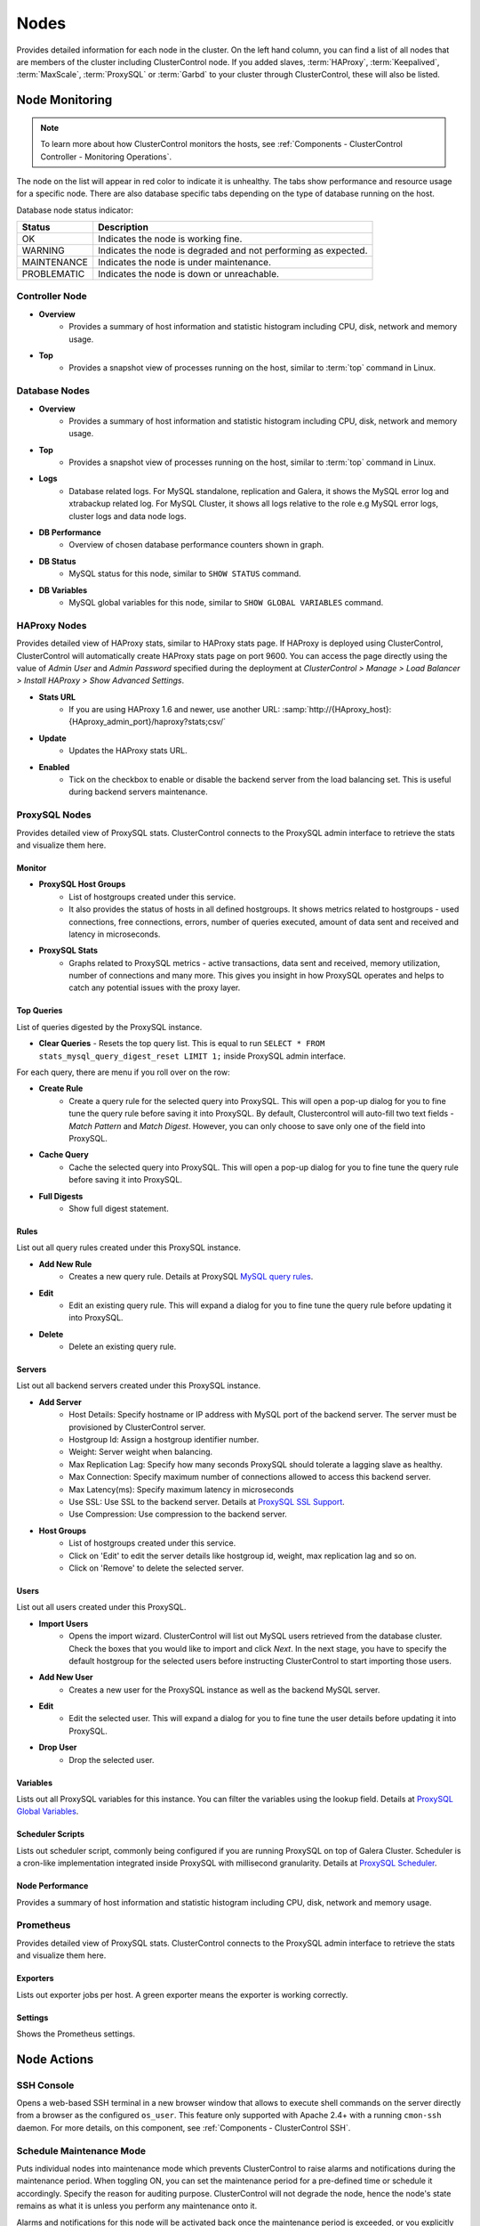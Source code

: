 .. _MySQL - Nodes:

Nodes
-----

Provides detailed information for each node in the cluster. On the left hand column, you can find a list of all nodes that are members of the cluster including ClusterControl node. If you added slaves, :term:`HAProxy`, :term:`Keepalived`, :term:`MaxScale`, :term:`ProxySQL` or :term:`Garbd` to your cluster through ClusterControl, these will also be listed.

.. _MySQL - Nodes - Node Monitoring:

Node Monitoring
++++++++++++++++

.. Note:: To learn more about how ClusterControl monitors the hosts, see :ref:`Components - ClusterControl Controller - Monitoring Operations`.

The node on the list will appear in red color to indicate it is unhealthy. The tabs show performance and resource usage for a specific node. There are also database specific tabs depending on the type of database running on the host.

Database node status indicator:

=========== ===========
Status      Description
=========== ===========
OK          Indicates the node is working fine.
WARNING     Indicates the node is degraded and not performing as expected.
MAINTENANCE Indicates the node is under maintenance.
PROBLEMATIC Indicates the node is down or unreachable.
=========== ===========

Controller Node
````````````````

* **Overview**
	- Provides a summary of host information and statistic histogram including CPU, disk, network and memory usage.

* **Top**
	- Provides a snapshot view of processes running on the host, similar to :term:`top` command in Linux.

Database Nodes
``````````````

* **Overview**
	- Provides a summary of host information and statistic histogram including CPU, disk, network and memory usage.

* **Top**
	- Provides a snapshot view of processes running on the host, similar to :term:`top` command in Linux.
	
* **Logs**
	- Database related logs. For MySQL standalone, replication and Galera, it shows the MySQL error log and xtrabackup related log. For MySQL Cluster, it shows all logs relative to the role e.g MySQL error logs, cluster logs and data node logs.

* **DB Performance**
	- Overview of chosen database performance counters shown in graph.
	
* **DB Status**
	- MySQL status for this node, similar to ``SHOW STATUS`` command.

* **DB Variables**
	- MySQL global variables for this node, similar to ``SHOW GLOBAL VARIABLES`` command.
	
HAProxy Nodes
``````````````

Provides detailed view of HAProxy stats, similar to HAProxy stats page. If HAProxy is deployed using ClusterControl, ClusterControl will automatically create HAProxy stats page on port 9600. You can access the page directly using the value of *Admin User* and *Admin Password* specified during the deployment at *ClusterControl > Manage > Load Balancer > Install HAProxy > Show Advanced Settings*.

* **Stats URL**
	- If you are using HAProxy 1.6 and newer, use another URL: :samp:`http://{HAproxy_host}:{HAproxy_admin_port}/haproxy?stats;csv/`

* **Update**
	- Updates the HAProxy stats URL.
	
* **Enabled**
	- Tick on the checkbox to enable or disable the backend server from the load balancing set. This is useful during backend servers maintenance.

ProxySQL Nodes
``````````````

Provides detailed view of ProxySQL stats. ClusterControl connects to the ProxySQL admin interface to retrieve the stats and visualize them here.

Monitor
'''''''

* **ProxySQL Host Groups**
	- List of hostgroups created under this service.
	- It also provides the status of hosts in all defined hostgroups. It shows metrics related to hostgroups - used connections, free connections, errors, number of queries executed, amount of data sent and received and latency in microseconds.
	
* **ProxySQL Stats**
	- Graphs related to ProxySQL metrics - active transactions, data sent and received, memory utilization, number of connections and many more. This gives you insight in how ProxySQL operates and helps to catch any potential issues with the proxy layer.

Top Queries
'''''''''''

List of queries digested by the ProxySQL instance. 

* **Clear Queries**
  - Resets the top query list. This is equal to run ``SELECT * FROM stats_mysql_query_digest_reset LIMIT 1;`` inside ProxySQL admin interface.

For each query, there are menu if you roll over on the row:

* **Create Rule**
	- Create a query rule for the selected query into ProxySQL. This will open a pop-up dialog for you to fine tune the query rule before saving it into ProxySQL. By default, Clustercontrol will auto-fill two text fields - *Match Pattern* and *Match Digest*. However, you can only choose to save only one of the field into ProxySQL.

* **Cache Query**
	- Cache the selected query into ProxySQL. This will open a pop-up dialog for you to fine tune the query rule before saving it into ProxySQL.

* **Full Digests**
	- Show full digest statement.

Rules
'''''

List out all query rules created under this ProxySQL instance.

* **Add New Rule**
	- Creates a new query rule. Details at ProxySQL `MySQL query rules <https://github.com/sysown/proxysql/wiki/Main-(runtime)#mysql_query_rules>`_.

* **Edit**
	- Edit an existing query rule. This will expand a dialog for you to fine tune the query rule before updating it into ProxySQL.

* **Delete**
	- Delete an existing query rule.

Servers
'''''''

List out all backend servers created under this ProxySQL instance.

* **Add Server**
	- Host Details: Specify hostname or IP address with MySQL port of the backend server. The server must be provisioned by ClusterControl server.
	- Hostgroup Id: Assign a hostgroup identifier number.
	- Weight: Server weight when balancing.
	- Max Replication Lag: Specify how many seconds ProxySQL should tolerate a lagging slave as healthy.
	- Max Connection: Specify maximum number of connections allowed to access this backend server.
	- Max Latency(ms): Specify maximum latency in microseconds 
	- Use SSL: Use SSL to the backend server. Details at `ProxySQL SSL Support <https://github.com/sysown/proxysql/wiki/SSL-Support>`_.
	- Use Compression: Use compression to the backend server.

* **Host Groups**
	- List of hostgroups created under this service. 
	- Click on 'Edit' to edit the server details like hostgroup id, weight, max replication lag and so on.
	- Click on 'Remove' to delete the selected server.

Users
'''''

List out all users created under this ProxySQL.

* **Import Users**
	- Opens the import wizard. ClusterControl will list out MySQL users retrieved from the database cluster. Check the boxes that you would like to import and click *Next*. In the next stage, you have to specify the default hostgroup for the selected users before instructing ClusterControl to start importing those users.

* **Add New User**
	- Creates a new user for the ProxySQL instance as well as the backend MySQL server. 

* **Edit**
	- Edit the selected user. This will expand a dialog for you to fine tune the user details before updating it into ProxySQL.

* **Drop User**
	- Drop the selected user.

Variables
'''''''''

Lists out all ProxySQL variables for this instance. You can filter the variables using the lookup field. Details at `ProxySQL Global Variables <https://github.com/sysown/proxysql/wiki/Global-variables>`_.

Scheduler Scripts
'''''''''''''''''

Lists out scheduler script, commonly being configured if you are running ProxySQL on top of Galera Cluster. Scheduler is a cron-like implementation integrated inside ProxySQL with millisecond granularity. Details at `ProxySQL Scheduler <https://github.com/sysown/proxysql/wiki/Scheduler>`_.

Node Performance
''''''''''''''''

Provides a summary of host information and statistic histogram including CPU, disk, network and memory usage.

Prometheus
``````````

Provides detailed view of ProxySQL stats. ClusterControl connects to the ProxySQL admin interface to retrieve the stats and visualize them here.

Exporters
'''''''''

Lists out exporter jobs per host. A green exporter means the exporter is working correctly.

Settings
'''''''''

Shows the Prometheus settings.


.. _MySQL - Nodes - Node Actions:

Node Actions
++++++++++++

SSH Console
````````````

Opens a web-based SSH terminal in a new browser window that allows to execute shell commands on the server directly from a browser as the configured ``os_user``. This feature only supported with Apache 2.4+ with a running ``cmon-ssh`` daemon. For more details, on this component, see :ref:`Components - ClusterControl SSH`.

Schedule Maintenance Mode
``````````````````````````

Puts individual nodes into maintenance mode which prevents ClusterControl to raise alarms and notifications during the maintenance period. When toggling ON, you can set the maintenance period for a pre-defined time or schedule it accordingly. Specify the reason for auditing purpose. ClusterControl will not degrade the node, hence the node's state remains as what it is unless you perform any maintenance onto it. 

Alarms and notifications for this node will be activated back once the maintenance period is exceeded, or you explicitly toggling it OFF.

.. Attention::  If node autorecovery is enabled, ClusterControl will always recover a node regardless of the maintenance mode status. Don't forget to disable node autorecovery to avoid ClusterControl interfering your maintenance tasks.

Reboot Host
````````````

Initiates a system reboot of the selected host. Once initiated, ClusterControl will monitor the reboot progress every 5 seconds for 10 minutes (600 seconds) before declaring the reboot operation is failed.

Restart Node
````````````

Restarts the active monitored process of the selected host. For example, if the node's role is HAProxy, ClusterControl will restart HAProxy process. This is not a system reboot. Only available if the service is started. 

You can configure the graceful shutdown timeout (default is 1800 seconds) in the "Confirm Shutdown" dialog. ClusterControl will give up waiting for a node to gracefully terminate. If the node is still running after the timeout you may send the SIGKILL signal to force the node down by toggling on 'Force stop (SIGKILL) node after the graceful shutdown timeout has been reached' option.

The node will be shutdown and enter maintenance mode.

Stop Node
``````````

Stops the monitored process of the selected host. For example, if the node's role is HAProxy, ClusterControl will restart HAProxy process. This is not a system shut down. Only available if the service is started. 

You can configure the graceful shutdown timeout (default is 1800 seconds) in the "Confirm Shutdown" dialog. ClusterControl will give up waiting for a node to gracefully terminate. If the node is still running after the timeout you may send the SIGKILL signal to force the node down by toggling on 'Force stop (SIGKILL) node after the graceful shutdown timeout has been reached' option.

The node will be shutdown and enter maintenance mode.

Unregister Node
````````````````

Removes the database node from the database cluster and/or ClusterControl monitoring. You can choose one of the these three options:

* *Keep the service running* - Node will be unregistered from ClusterControl but the service will be kept running. This node will remain part of the database cluster.
* *Stop service and keep files untouched* - Node will be unregistered from ClusterControl and the service will be stopped. Data files and configuration files will be left intact on the server. The node will be down, but would be part of the database cluster if started.
* *Stop and uninstall service (all configuration files will be deleted)* - Node will be unregistered from ClusterControl and the service will be stopped. Data files and configuration files will be deleted on the server. The monitored service will be disabled to prevent accidental restarts.

.. _MySQL - Nodes - Cluster-Specific Node Actions:

Cluster-specific Node Actions
+++++++++++++++++++++++++++++

Some of the node management feature set are built for a particular cluster, as described in the next sections.

Galera Cluster
``````````````

These are specific options available for Galera nodes:

* **Resync Node**
	- Removes all files in the datadir on this node and forces a full resync any existing full backup or SST from a donor. The former is recommended to bring the joiner node to the closest point and gain the probability of IST which is a non-blocking operation. This is necessary sometimes if the Galera node is trying to recover multiple times and there is for example a filesystem issue. Wait for its completion before starting another node with *Initial Start*.

* **Bootstrap Cluster**
	- Launches the bootstrap cluster window. ClusterControl will stop all running nodes before bootstrapping the cluster from the selected Galera node.

* **Rebuild Replication Slave**
	- Rebuilds replication slave on this node from another master. This is only relevant if you have setup a replication slave for the cluster and you want to resync the data. It uses Percona Xtrabackup to stage the replication data.

.. caution:: *Rebuilding Replication Slave* will wipe out the selected node's MySQL datadir.

* **Start Node**
	- This option is only available if the node is down. It starts the database instance on this node. If you tick 'Perform an initial start?', it will remove all files in the MySQL datadir and force a full resync (SST), which is necessary sometimes if the Galera node fails to reach a synced state after multiple node recovery attempts and there is a filesystem issue.
	
* **Make Primary**
	- This option is only available if the node is down. It makes sense to use this if the Galera node is reported as non-Primary component from the *Overview* page. ClusterControl will attempt to promote the node from non-Primary state to :term:`Primary component`.
	
* **Enable Binary Logging**
	- Updates the related configurations on this host to enable binary logging. A replication slave can then be added to the node, or it may be possible to use the binary log for point-in-time recovery (PITR). See :ref:`MySQL - Backup - Restore Backup - Point-in-Time Recovery` for details. A server restart is needed to finalize the configuration update.
	
MySQL Group Replication
````````````````````````

* **Rebuild Node**
	- Rebuilds the node by streaming backup from a master node using Percona Xtrabackup. ClusterControl will automatically start the Group Replication once the rebuild job succeeds.
	
.. caution:: *Rebuild Node* will wipe out the node's MySQL datadir.

MySQL Cluster
``````````````

These are specific options available for MySQL cluster nodes:

* **Shutdown Node**
	- Stops the database instance on this node. This is not a system shut down.
	
* **Restart Node**
	- Stops and starts the database instance on this node. This is not a system reboot.

* **Reboot Host**
	- Initiates a system reboot on this host.
	
* **Start Node**
	- This option is only available if the node is down. It starts the database instance on this node.

MySQL Replication
``````````````````

These are specific options available for MySQL replication nodes:

* **Disable Read Only**
  - Disable read-only by setting up ``SET GLOBAL read_only = OFF``. This option is only available if read-only is on.

* **Enable Read Only**
  - Enable read-only by setting up ``SET GLOBAL read_only = ON``. This option is only available if read-only is off.

* **Change Replication Master**
	- Exclusive for slave nodes. This option will tell ClusterControl to change the replication master to the other available master. All slaves will then be configured to replicate from the new master.

* **Rebuild Replication Slave**
	- Exclusive for slave nodes. Rebuilds replication slave on this node from another master. It can use an existing backup (PITR compatible) or use Percona Xtrabackup to stage the replication data from a master.
	
.. caution:: *Rebuilding Replication Slave* will wipe out the selected node's MySQL datadir.

* **Start Slave**
	- Exclusive for slave node and only if the slave is stopped. It starts the slave thread.

* **Stop Slave**
	- Exclusive for slave node and only if the slave is started. Stops the slave IO and SQL threads.
    
* **Promote Slave**
	- Exclusive for slave node. Promotes the selected slave to become the new master. If the master is currently functioning correctly, then stop application queries prior to promoting another slave to safe guard from data loss. Connections on the current running master will be killed after a 10 second grace period.

MySQL Standalone
``````````````````

These are specific options available for MySQL standalone nodes:

* **Enable Binary Logging**
  - Updates the related configurations on the node to enable binary logging. A replication slave can then be added to the node, or it may be possible to use the binary log for point-in-time recovery (PITR). See :ref:`MySQL - Backup - Restore Backup - Point-in-Time Recovery` for details. A server restart is needed to finalize the configuration update.

* **Disable Read Only**
  - Disables read-only by setting up ``SET GLOBAL read_only = OFF``. This option is only available if read-only is on.

* **Enable Read Only**
  - Enables read-only by setting up ``SET GLOBAL read_only = ON``. This option is only available if read-only is off.

ProxySQL
`````````

The following are specific options available for ProxySQL nodes:

* **Sync Instances**
	- Synchronizes a ProxySQL configuration with other instances to keep them identical. You can perform syncing operation (export & import), export (backup) or import (restore) of ProxySQL configurations. 
	- For export (backup), the configuration data will be exported into several SQL dump files where applicable. The following configuration data will be exported: 
		- Query Rules
		- Host Groups/Servers
		- Users and corresponding MySQL users
		- Global Variables
		- Scheduler
		- proxysql.cnf
	- For import (restore), the existing configuration  will be overwritten.

Failover, Switchover, Topology Changes and Recovery
+++++++++++++++++++++++++++++++++++++++++++++++++++

ClusterControl performs failover, switchover and recovery procedures are based on the cluster topology that user has set up. Since MySQL can be running in hybrid replication mode e.g, a three-node Galera Cluster with two asynchronous replication slaves attached to it.

Galera Cluster Recovery
```````````````````````

Node Recovery
'''''''''''''

In Galera Cluster, all nodes are equal - each node holds the same role and same dataset. Therefore, there is no failover within the cluster if a node fails. Only the application side requires failover, to skip the inoperational nodes while the cluster is partitioned. Therefore, it's highly recommended to place load balancers on top of a Galera Cluster to:

* Unify the multiple database endpoints to a single endpoint (load balancer host or virtual IP address as the endpoint).
* Balance the database connections between the backend database servers.
* Perform health checks and only forward the database connections to healthy nodes.
* Redirect/rewrite/block offending (badly written) queries before they hit the database servers.

For Galera Cluster, ClusterControl supports HAProxy, MariaDB MaxScale and ProxySQL. ClusterControl also supports virtual IP address implementation through Keepalived. If having load balancer is not an option, ensure your applications are aware of this topology changes and redirect the request to the healthy node accordingly. There are a number of MySQL connectors come with built-in automatic failover like php-mysqlnd_ms for PHP and MySQL Connector/J for Java.

For node recovery, if the cluster loses minority of the nodes at one time, the majority of nodes will be very likely to remain operational, thanks to Galera quorum calculation and group communication. When the problematic node comes back up, the node will re-establish group communication with the operational nodes and automatic syncing operation will take place before the node is allowed to join the cluster. In simple words, node recovery process is handled automatically by Galera. Nevertheless, ClusterControl will still oversee this recovery process and notify users on the status and progress. ClusterControl automatic node recovery will only kick-in if Galera automatic recovery fails.

Cluster Recovery
''''''''''''''''

A cluster is deemed as failure if all nodes or majority of the nodes go offline without graceful shut down. Offline in this context means they are not able to see each other through Galera's replication traffic or group communication. Example of cluster failure likes power trip against all or majority of the nodes, MySQL/MariaDB or Galera software crash due to bugs or shared-storage failure. If total failure happens, bootstrap is the only way to go.

In case of network glitch, Galera will always attempt to recover a partitioned cluster once the network issue is resolved. Galera will automatically re-establish the communication between members, exchange node's states and determine the possibility of reforming the primary component by comparing node state, UUIDs and seqnos. If the probability is there, Galera will merge the primary components and cluster can resume in operational state without any intervention. Otherwise, you have to promote at least one of the node to become a primary component or re-bootstrap the cluster.

To re-bootstrap a cluster, pick one node (usually the most advanced node by looking at the highest ``wsrep_committed`` value) and then go to *Cluster Action > Bootstrap Cluster > Bootstrap Node*. ClusterControl will then perform the cluster bootstrapping process from the chosen node. You can choose *Auto-Select* from the dropdown in case you can't figure out which node is the most advanced node. ClusterControl will always try to bootstrap the most up-to-date node if this option is selected.

Otherwise, you can run the following command on the most advanced node to simply promote it again as a primary component:

.. code-block:: mysql

	> SET GLOBAL 'wsrep_provider_options="pc.bootstrap=1"'

To learn more above Galera Cluster recovery when network partitioning happens, check out this blog post, `Galera Cluster Recovery 101 - A Deep Dive into Network Partitioning <https://severalnines.com/blog/galera-cluster-recovery-101-deep-dive-network-partitioning>`_.

Asynchronous Cluster Recovery
'''''''''''''''''''''''''''''

On the other hand, it's also possible to have asynchronous replication between two Galera Clusters. This should be handled differently and we have covered the failover and failback procedures in this blog post, `Asynchronous Replication Between MySQL Galera Clusters - Failover and Failback <https://severalnines.com/blog/asynchronous-replication-between-mysql-galera-clusters-failover-and-failback>`_.

MySQL Replication Master Failover
``````````````````````````````````

In MySQL Replication, the process of promoting a replica (slave) to become a master after the old master has failed is called failover. On the other hand, "switchover" happens when the user triggers the promotion of the replica. A new master is promoted from a replica pointed by the user and the old master, typically, becomes a replica to the new master.

ClusterControl applies industry best practices to make sure that the failover process is performed correctly. It also ensures that the process will be safe - default settings are intended to abort the failover if possible issues are detected. Those settings can be overridden by the user should they want to prioritize failover over data safety. Take note that ClusterControl will only perform automatic recovery only if auto recovery is toggled on.

When recovering a master failure for MySQL Replication, ClusterControl will perform the following procedures:

1) Once a master failure has been detected by ClusterControl, a failover process is initiated and the first failover hook, ``replication_onfail_failover_script`` is immediately executed.

2) Next, master availability is tested. ClusterControl does extensive tests to make sure the master is indeed unavailable. This behavior is enabled by default and it is managed by the following variable:

	* ``replication_check_external_bf_failover`` - Before attempting a failover, perform extended checks by checking the slave status to detect if the master is truly down, and also check if ProxySQL (if installed) can still see the master. If the master is detected to be functioning, then no failover will be performed. Default is 1 meaning the checks are enabled.

3) Next step is to determine which host can be used as a master candidate. ClusterControl does check if a whitelist or a blacklist is defined. You can do that by using the following variables in the cmon configuration file:

	* ``replication_failover_blacklist`` - Comma separated list of hostname:port pairs. Blacklisted servers will not be considered as a candidate during failover. This variable is ignored if ``replication_failover_whitelist`` is set.
	* ``replication_failover_whitelist`` - Comma separated list of hostname:port pairs. Only whitelisted servers will be considered as a candidate during failover. If no server on the whitelist is available (up/connected) the failover will fail.

* Optionally, it is also possible to configure ClusterControl to look for differences in binary log filters across all replicas (as some slaves can be configured to replicate a subset of data from master). It can be done using ``replication_check_binlog_filtration_bf_failover`` variable. By default, those checks are disabled. ClusterControl also verifies there are no errant transactions in place, which could cause issues.

4) Afterwards, the second script is executed: it is defined in ``replication_pre_failover_script`` setting. Next, a master candidate undergoes preparation process. ClusterControl waits for redo logs to be applied (ensuring that data loss is minimal). It also checks if there are other transactions available on remaining replicas, which have not been applied to master candidate. Both behaviors can be controlled by the user, using the following settings in cmon configuration file:

	* ``replication_skip_apply_missing_txs`` - Force failover/switchover by skipping applying transactions from other slaves. Default is disabled. 1 means enabled.
	* ``replication_failover_wait_to_apply_timeout`` - Candidate waits up to this many seconds to apply outstanding relay log (retrieved_gtids) before failing over. Default is -1 (wait forever). 0 means failover immediately.

5) Finally, the master is elected and the last script is executed (a script which can be defined under ``replication_post_failover_script`` variable). This script will perform ``CHANGE MASTER`` statement on all replicas to the new elected master. If a slave encounters error during this operation, by default, ClusterControl won't automatically rebuild the slave. You can instruct ClusterControl to auto-rebuild replicas which cannot replicate from the new master using following setting in CMON configuration file:

	* ``replication_auto_rebuild_slave`` - If the SQL THREAD is stopped and error code is non-zero then the slave will be automatically rebuilt. 1 means enable, 0 means disable (default).

* MySQL Event can also be enabled immediately on the new master by using the following variable:

	* ``replication_failover_events`` - Automatically failover events and enable the ``event_scheduler`` variable on the new master after a replication failover/switchover action. Default is disabled. Enable it by setting to 1.
	
.. Note:: All of the configuration options mentioned in this section can be configured under ``/etc/cmon.d/cmon_X.cnf``, where X is the cluster ID of the MySQL Replication.

For more info on how to control the replication failover behavior performed by ClusterControl (whitelist/blacklist configuration, determine a good/bad master candidate, etc), check out this blog post, `How to Control Replication Failover for MySQL and MariaDB <https://severalnines.com/blog/how-control-replication-failover-mysql-and-mariadb>`_. For a complete list of configuration options related to MySQL Replication, see `ClusterControl Controller Configuration Options  <../../components.html#configuration-options>`_.

Reverse Proxies with Keepalived
````````````````````````````````

To eliminate single point of failure (SPOF) in the load balancer tier, redundant reverse proxy is one of the ways to go. That's why in order to deploy Keepalived using ClusterControl, you need two or more load balancers installed by or imported into ClusterControl. Keepalived will be used to tie load balancers together with a floating IP address in an active-passive mode, where the active node is the one that holding the virtual IP address at one given time.

For production usage, we highly recommend the load balancer software to be running on a standalone host and not co-located with your database nodes. Check out this blog post, `How ClusterControl Configures Virtual IP and What to Expect During Failover <https://severalnines.com/blog/how-clustercontrol-configures-virtual-ip-and-what-expect-during-failover>`_ for more info on how ClusterControl deploys Keepalived and what happens during failover.